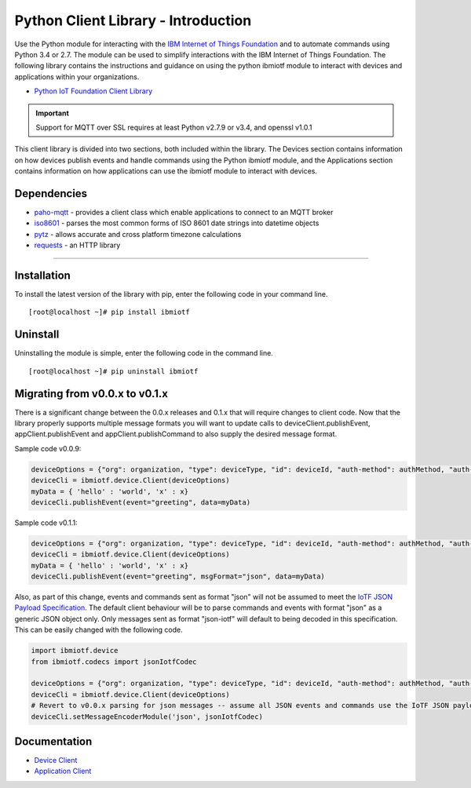 Python Client Library - Introduction
============================================

Use the Python module for interacting with the `IBM Internet of Things Foundation <https://internetofthings.ibmcloud.com>`__ and to automate commands using Python 3.4 or 2.7. The module can be used to simplify interactions with the IBM Internet of Things Foundation. The following library contains the instructions and guidance on using the python ibmiotf module to interact with devices and applications within your organizations.

-  `Python IoT Foundation Client Library <https://pypi.python.org/pypi/ibmiotf/0.1.4>`__

.. important:: Support for MQTT over SSL requires at least Python v2.7.9 or v3.4, and openssl v1.0.1

This client library is divided into two sections, both included within the library. The Devices section contains information on how devices publish events and handle commands using the Python ibmiotf module, and the Applications section contains information on how applications can use the ibmiotf module to interact with devices.

Dependencies
-------------------------------------------------------------------------------

-  `paho-mqtt <https://pypi.python.org/pypi/paho-mqtt>`__ - provides a client class which enable applications to connect to an MQTT broker
-  `iso8601 <https://pypi.python.org/pypi/iso8601>`__ - parses the most common forms of ISO 8601 date strings into datetime objects
-  `pytz <https://pypi.python.org/pypi/pytz>`__ - allows accurate and cross platform timezone calculations
-  `requests <https://pypi.python.org/pypi/requests>`__ - an HTTP library

----


Installation
------------
To install the latest version of the library with pip, enter the following code in your command line.
::

    [root@localhost ~]# pip install ibmiotf

Uninstall
---------
Uninstalling the module is simple, enter the following code in the command line. 

::

    [root@localhost ~]# pip uninstall ibmiotf


Migrating from v0.0.x to v0.1.x
-------------------------------
There is a significant change between the 0.0.x releases and 0.1.x that will require changes to client code.  Now that the library properly supports multiple message formats you will want to update calls to deviceClient.publishEvent, appClient.publishEvent and appClient.publishCommand to also supply the desired message format.

Sample code v0.0.9:

.. code:: python

    deviceOptions = {"org": organization, "type": deviceType, "id": deviceId, "auth-method": authMethod, "auth-token": authToken}
    deviceCli = ibmiotf.device.Client(deviceOptions)
    myData = { 'hello' : 'world', 'x' : x}
    deviceCli.publishEvent(event="greeting", data=myData)

Sample code v0.1.1:

.. code:: python

    deviceOptions = {"org": organization, "type": deviceType, "id": deviceId, "auth-method": authMethod, "auth-token": authToken}
    deviceCli = ibmiotf.device.Client(deviceOptions)
    myData = { 'hello' : 'world', 'x' : x}
    deviceCli.publishEvent(event="greeting", msgFormat="json", data=myData)

Also, as part of this change, events and commands sent as format "json"
will not be assumed to meet the `IoTF JSON Payload
Specification <../messaging/payload.html#iotf-json-payload-specification>`__.
The default client behaviour will be to parse commands and events with
format "json" as a generic JSON object only. Only messages sent as
format "json-iotf" will default to being decoded in this specification.
This can be easily changed with the following code.

.. code:: python

    import ibmiotf.device
    from ibmiotf.codecs import jsonIotfCodec

    deviceOptions = {"org": organization, "type": deviceType, "id": deviceId, "auth-method": authMethod, "auth-token": authToken}
    deviceCli = ibmiotf.device.Client(deviceOptions)
    # Revert to v0.0.x parsing for json messages -- assume all JSON events and commands use the IoTF JSON payload specification
    deviceCli.setMessageEncoderModule('json', jsonIotfCodec) 


Documentation
-------------
* `Device Client <../libraries/python_cli_for_devices.html>`__
* `Application Client <../libraries/python_cli_for_apps.html>`__
